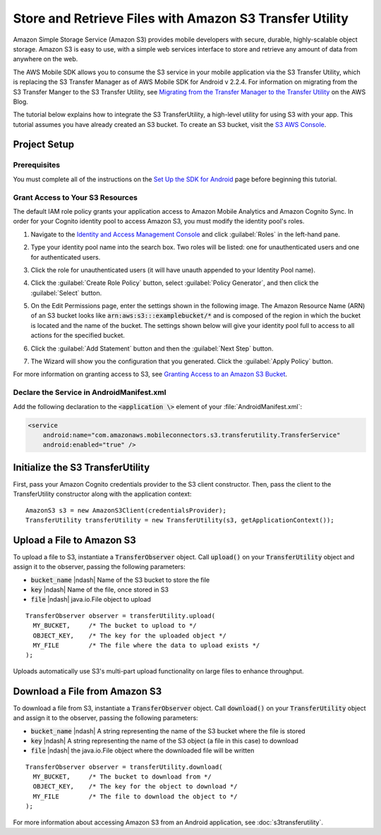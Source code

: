 .. Copyright 2010-2017 Amazon.com, Inc. or its affiliates. All Rights Reserved.

   This work is licensed under a Creative Commons Attribution-NonCommercial-ShareAlike 4.0
   International License (the "License"). You may not use this file except in compliance with the
   License. A copy of the License is located at http://creativecommons.org/licenses/by-nc-sa/4.0/.

   This file is distributed on an "AS IS" BASIS, WITHOUT WARRANTIES OR CONDITIONS OF ANY KIND,
   either express or implied. See the License for the specific language governing permissions and
   limitations under the License.

.. highlight:: java


########################################################
Store and Retrieve Files with Amazon S3 Transfer Utility
########################################################

Amazon Simple Storage Service (Amazon S3) provides mobile developers with secure, durable,
highly-scalable object storage. Amazon S3 is easy to use, with a simple web services interface to
store and retrieve any amount of data from anywhere on the web.

The AWS Mobile SDK allows you to consume the S3 service in your mobile application via the S3
Transfer Utility, which is replacing the S3 Transfer Manager as of AWS Mobile SDK for Android v
2.2.4. For information on migrating from the S3 Transfer Manger to the S3 Transfer Utility, see
`Migrating from the Transfer Manager to the Transfer Utility
<https://mobile.awsblog.com/post/Tx2KF0YUQITA164/AWS-SDK-for-Android-Transfer-Manager-to-Transfer-Utility-Migration-Guide>`_
on the AWS Blog.

The tutorial below explains how to integrate the S3 TransferUtility, a high-level utility for using
S3 with your app. This tutorial assumes you have already created an S3 bucket. To create an S3
bucket, visit the `S3 AWS Console <https://console.aws.amazon.com/s3/home>`_.


Project Setup
=============

Prerequisites
-------------

You must complete all of the instructions on the `Set Up the SDK for Android
<http://docs.aws.amazon.com/mobile/sdkforandroid/developerguide/setup.html>`_ page before beginning
this tutorial.


Grant Access to Your S3 Resources
---------------------------------

The default IAM role policy grants your application access to Amazon Mobile Analytics and Amazon
Cognito Sync. In order for your Cognito identity pool to access Amazon S3, you must modify the
identity pool's roles.

#. Navigate to the `Identity and Access Management Console`_ and click :guilabel:`Roles` in the
   left-hand pane.

#. Type your identity pool name into the search box. Two roles will be listed: one for
   unauthenticated users and one for authenticated users.

#. Click the role for unauthenticated users (it will have unauth appended to your Identity Pool
   name).

#. Click the :guilabel:`Create Role Policy` button, select :guilabel:`Policy Generator`, and then
   click the :guilabel:`Select` button.

#. On the Edit Permissions page, enter the settings shown in the following image. The Amazon
   Resource Name (ARN) of an S3 bucket looks like :code:`arn:aws:s3:::examplebucket/*` and is
   composed of the region in which the bucket is located and the name of the bucket. The settings
   shown below will give your identity pool full to access to all actions for the specified bucket.

   .. image:: images/edit-permissions.png

#. Click the :guilabel:`Add Statement` button and then the :guilabel:`Next Step` button.

#. The Wizard will show you the configuration that you generated. Click the :guilabel:`Apply Policy`
   button.

For more information on granting access to S3, see `Granting Access to an Amazon S3 Bucket`_.


Declare the Service in AndroidManifest.xml
------------------------------------------

Add the following declaration to the :code:`<application \>` element of your :file:`AndroidManifest.xml`:

.. code-block:: xml

    <service
        android:name="com.amazonaws.mobileconnectors.s3.transferutility.TransferService"
        android:enabled="true" />


Initialize the S3 TransferUtility
=================================

First, pass your Amazon Cognito credentials provider to the S3 client constructor. Then, pass the
client to the TransferUtility constructor along with the application context::

    AmazonS3 s3 = new AmazonS3Client(credentialsProvider);
    TransferUtility transferUtility = new TransferUtility(s3, getApplicationContext());


Upload a File to Amazon S3
==========================

To upload a file to S3, instantiate a :code:`TransferObserver` object. Call :code:`upload()` on your
:code:`TransferUtility` object and assign it to the observer, passing the following parameters:

- :code:`bucket_name` |ndash| Name of the S3 bucket to store the file
- :code:`key` |ndash| Name of the file, once stored in S3
- :code:`file` |ndash| java.io.File object to upload

::

  TransferObserver observer = transferUtility.upload(
    MY_BUCKET,     /* The bucket to upload to */
    OBJECT_KEY,    /* The key for the uploaded object */
    MY_FILE        /* The file where the data to upload exists */
  );

Uploads automatically use S3's multi-part upload functionality on large files to enhance throughput.


Download a File from Amazon S3
==============================

To download a file from S3, instantiate a :code:`TransferObserver` object. Call :code:`download()`
on your :code:`TransferUtility` object and assign it to the observer, passing the following
parameters:

- :code:`bucket_name` |ndash| A string representing the name of the S3 bucket where the file is stored
- :code:`key` |ndash| A string representing the name of the S3 object (a file in this case) to download
- :code:`file` |ndash| the java.io.File object where the downloaded file will be written

::

  TransferObserver observer = transferUtility.download(
    MY_BUCKET,     /* The bucket to download from */
    OBJECT_KEY,    /* The key for the object to download */
    MY_FILE        /* The file to download the object to */
  );

For more information about accessing Amazon S3 from an Android application, see
:doc:`s3transferutility`.

.. _Identity and Access Management Console: https://console.aws.amazon.com/iam/home
.. _Granting Access to an Amazon S3 Bucket: http://blogs.aws.amazon.com/security/post/Tx3VRSWZ6B3SHAV/Writing-IAM-Policies-How-to-grant-access-to-an-Amazon-S3-bucket
